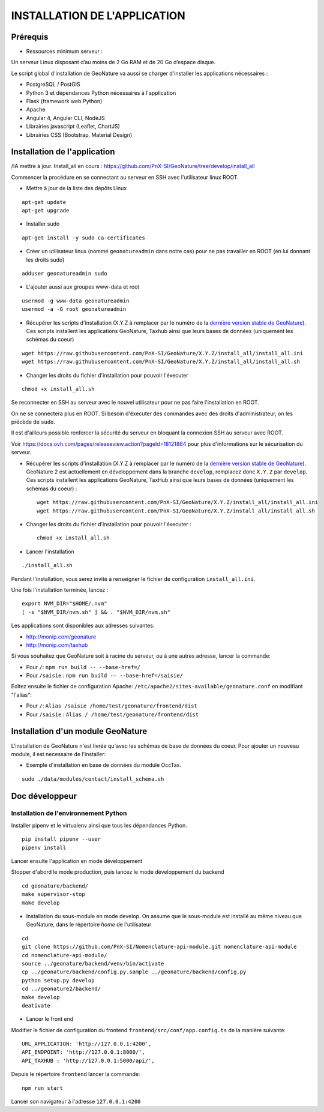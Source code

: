 INSTALLATION DE L'APPLICATION
=============================

Prérequis
---------

- Ressources minimum serveur :

Un serveur Linux disposant d’au moins de 2 Go RAM et de 20 Go d’espace disque.


Le script global d'installation de GeoNature va aussi se charger d'installer les applications nécessaires : 

- PostgreSQL / PostGIS
- Python 3 et dépendances Python nécessaires à l'application
- Flask (framework web Python)
- Apache
- Angular 4, Angular CLI, NodeJS
- Librairies javascript (Leaflet, ChartJS)
- Librairies CSS (Bootstrap, Material Design)

Installation de l'application
-----------------------------

/!\ A mettre à jour. Install_all en cours : https://github.com/PnX-SI/GeoNature/tree/develop/install_all

Commencer la procédure en se connectant au serveur en SSH avec l'utilisateur linux ROOT.

* Mettre à jour de la liste des dépôts Linux

::

    apt-get update
    apt-get upgrade

* Installer sudo

::

    apt-get install -y sudo ca-certificates

* Créer un utilisateur linux (nommé ``geonatureadmin`` dans notre cas) pour ne pas travailler en ROOT (en lui donnant les droits sudo)

::

    adduser geonatureadmin sudo

* L'ajouter aussi aux groupes www-data et root

::

    usermod -g www-data geonatureadmin
    usermod -a -G root geonatureadmin

* Récupérer les scripts d'installation (X.Y.Z à remplacer par le numéro de la `dernière version stable de GeoNature <https://github.com/PnEcrins/GeoNature/releases>`_). Ces scripts installent les applications GeoNature, Taxhub ainsi que leurs bases de données (uniquement les schémas du coeur)


::

    wget https://raw.githubusercontent.com/PnX-SI/GeoNature/X.Y.Z/install_all/install_all.ini
    wget https://raw.githubusercontent.com/PnX-SI/GeoNature/X.Y.Z/install_all/install_all.sh


* Changer les droits du fichier d'installation pour pouvoir l'éxecuter

::

    chmod +x install_all.sh

Se reconnecter en SSH au serveur avec le nouvel utilisateur pour ne pas faire l'installation en ROOT.

On ne se connectera plus en ROOT. Si besoin d'éxecuter des commandes avec des droits d'administrateur, on les précède de ``sudo``.

Il est d'ailleurs possible renforcer la sécurité du serveur en bloquant la connexion SSH au serveur avec ROOT.

Voir https://docs.ovh.com/pages/releaseview.action?pageId=18121864 pour plus d'informations sur le sécurisation du serveur.

* Récupérer les scripts d'installation (X.Y.Z à remplacer par le numéro de la `dernière version stable de GeoNature <https://github.com/PnEcrins/GeoNature/releases>`_). GeoNature 2 est actuellement en développement dans la branche ``develop``, remplacez donc ``X.Y.Z`` par ``develop``. Ces scripts installent les applications GeoNature, TaxHub ainsi que leurs bases de données (uniquement les schémas du coeur) :
 
  ::  
  
        wget https://raw.githubusercontent.com/PnX-SI/GeoNature/X.Y.Z/install_all/install_all.ini
        wget https://raw.githubusercontent.com/PnX-SI/GeoNature/X.Y.Z/install_all/install_all.sh
	

* Changer les droits du fichier d'installation pour pouvoir l'éxecuter :
 
  ::  
  
        chmod +x install_all.sh
	
* Lancer l'installation

::

    ./install_all.sh

Pendant l'installation, vous serez invité à renseigner le fichier de configuration ``install_all.ini``.

Une fois l'installation terminée, lancez :

::

    export NVM_DIR="$HOME/.nvm"
    [ -s "$NVM_DIR/nvm.sh" ] && . "$NVM_DIR/nvm.sh"

Les applications sont disponibles aux adresses suivantes:

- http://monip.com/geonature
- http://monip.com/taxhub

Si vous souhaitez que GeoNature soit à racine du serveur, ou à une autres adresse, lancer la commande:

- Pour ``/``: ``npm run build -- --base-href=/``
- Pour ``/saisie`` : ``npm run build -- --base-href=/saisie/``


Editez ensuite le fichier de configuration Apache: ``/etc/apache2/sites-available/geonature.conf`` en modifiant "l'alias":

- Pour ``/``: ``Alias /saisie /home/test/geonature/frontend/dist``
- Pour ``/saisie`` : ``Alias / /home/test/geonature/frontend/dist``


Installation d'un module GeoNature
----------------------------------

L'installation de GeoNature n'est livrée qu'avec les schémas de base de données du coeur. Pour ajouter un nouveau module, il est necessaire de l'installer:

* Exemple d'installation en base de données du module OccTax.

::

    sudo ./data/modules/contact/install_schema.sh


Doc développeur
---------------

Installation de l'environnement Python
""""""""""""""""""""""""""""""""""""""

Installer pipenv et le virtualenv ainsi que tous les dépendances Python.

::

    pip install pipenv --user
    pipenv install

Lancer ensuite l'application en mode développement

Stopper d'abord le mode production, puis lancez le mode développement du backend

::

    cd geonature/backend/
    make supervisor-stop
    make develop


* Installation du sous-module en mode develop. On assume que le sous-module est installé au même niveau que GeoNature, dans le répertoire `home` de l'utilisateur

::

    cd
    git clone https://github.com/PnX-SI/Nomenclature-api-module.git nomenclature-api-module
    cd nomenclature-api-module/
    source ../geonature/backend/venv/bin/activate
    cp ../geonature/backend/config.py.sample ../geonature/backend/config.py
    python setup.py develop
    cd ../geonature2/backend/
    make develop
    deativate

* Lancer le front end

Modifier le fichier de configuration du frontend ``frontend/src/conf/app.config.ts`` de la manière suivante:

::

    URL_APPLICATION: 'http://127.0.0.1:4200',
    API_ENDPOINT: 'http://127.0.0.1:8000/',
    API_TAXHUB : 'http://127.0.0.1:5000/api/',

Depuis le répertoire ``frontend`` lancer la commande:

::

    npm run start

Lancer son navigateur à l'adresse ``127.0.0.1:4200``
